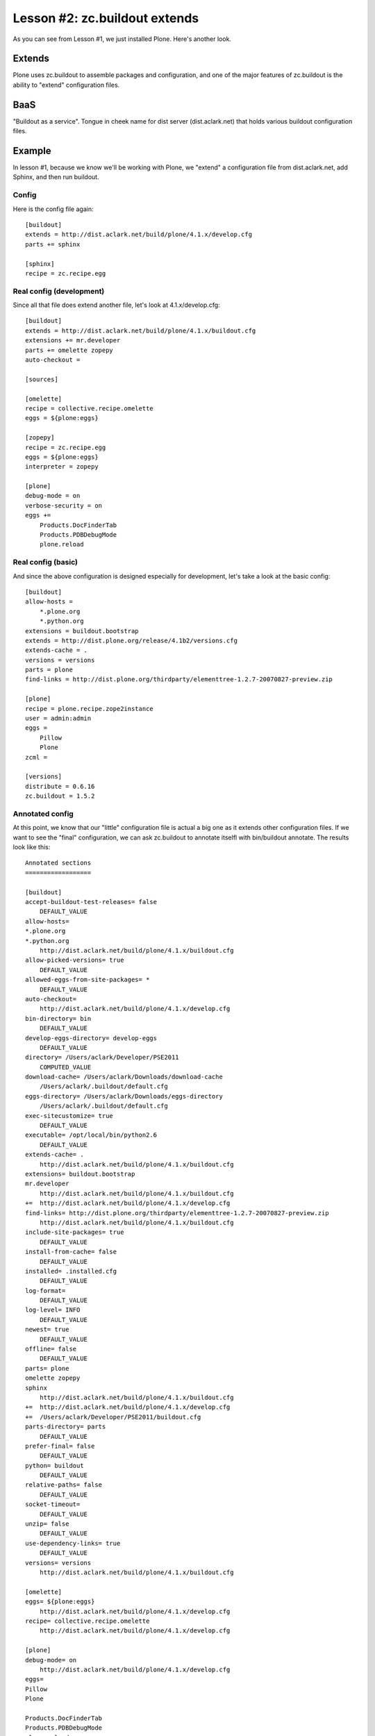 
Lesson #2: zc.buildout extends
==============================

As you can see from Lesson #1, we just installed Plone. Here's another look.

Extends
-------

Plone uses zc.buildout to assemble packages and configuration, and one of the major features of zc.buildout is the ability to "extend" configuration files.

BaaS
----

"Buildout as a service". Tongue in cheek name for dist server (dist.aclark.net) that holds various buildout configuration files.

Example
-------

In lesson #1, because we know we'll be working with Plone, we "extend" a configuration file from dist.aclark.net, add Sphinx, and then run buildout.

Config
~~~~~~

Here is the config file again::

    [buildout]
    extends = http://dist.aclark.net/build/plone/4.1.x/develop.cfg
    parts += sphinx

    [sphinx]
    recipe = zc.recipe.egg


Real config (development)
~~~~~~~~~~~~~~~~~~~~~~~~~

Since all that file does extend another file, let's look at 4.1.x/develop.cfg::

    [buildout]
    extends = http://dist.aclark.net/build/plone/4.1.x/buildout.cfg
    extensions += mr.developer
    parts += omelette zopepy
    auto-checkout =

    [sources]

    [omelette]
    recipe = collective.recipe.omelette
    eggs = ${plone:eggs}

    [zopepy]
    recipe = zc.recipe.egg
    eggs = ${plone:eggs}
    interpreter = zopepy

    [plone]
    debug-mode = on
    verbose-security = on
    eggs +=
        Products.DocFinderTab
        Products.PDBDebugMode
        plone.reload

Real config (basic)
~~~~~~~~~~~~~~~~~~~

And since the above configuration is designed especially for development, let's take a look at the basic config::

    [buildout]
    allow-hosts =
        *.plone.org
        *.python.org
    extensions = buildout.bootstrap
    extends = http://dist.plone.org/release/4.1b2/versions.cfg
    extends-cache = .
    versions = versions
    parts = plone
    find-links = http://dist.plone.org/thirdparty/elementtree-1.2.7-20070827-preview.zip

    [plone]
    recipe = plone.recipe.zope2instance
    user = admin:admin
    eggs =
        Pillow
        Plone
    zcml =

    [versions]
    distribute = 0.6.16
    zc.buildout = 1.5.2

Annotated config
~~~~~~~~~~~~~~~~

At this point, we know that our "little" configuration file is actual a big one as it extends other configuration files. If we want to see the "final" configuration, we can ask zc.buildout to annotate itselfl with bin/buildout annotate. The results look like this::

    Annotated sections
    ==================

    [buildout]
    accept-buildout-test-releases= false
        DEFAULT_VALUE
    allow-hosts= 
    *.plone.org
    *.python.org
        http://dist.aclark.net/build/plone/4.1.x/buildout.cfg
    allow-picked-versions= true
        DEFAULT_VALUE
    allowed-eggs-from-site-packages= *
        DEFAULT_VALUE
    auto-checkout= 
        http://dist.aclark.net/build/plone/4.1.x/develop.cfg
    bin-directory= bin
        DEFAULT_VALUE
    develop-eggs-directory= develop-eggs
        DEFAULT_VALUE
    directory= /Users/aclark/Developer/PSE2011
        COMPUTED_VALUE
    download-cache= /Users/aclark/Downloads/download-cache
        /Users/aclark/.buildout/default.cfg
    eggs-directory= /Users/aclark/Downloads/eggs-directory
        /Users/aclark/.buildout/default.cfg
    exec-sitecustomize= true
        DEFAULT_VALUE
    executable= /opt/local/bin/python2.6
        DEFAULT_VALUE
    extends-cache= .
        http://dist.aclark.net/build/plone/4.1.x/buildout.cfg
    extensions= buildout.bootstrap
    mr.developer
        http://dist.aclark.net/build/plone/4.1.x/buildout.cfg
    +=  http://dist.aclark.net/build/plone/4.1.x/develop.cfg
    find-links= http://dist.plone.org/thirdparty/elementtree-1.2.7-20070827-preview.zip
        http://dist.aclark.net/build/plone/4.1.x/buildout.cfg
    include-site-packages= true
        DEFAULT_VALUE
    install-from-cache= false
        DEFAULT_VALUE
    installed= .installed.cfg
        DEFAULT_VALUE
    log-format= 
        DEFAULT_VALUE
    log-level= INFO
        DEFAULT_VALUE
    newest= true
        DEFAULT_VALUE
    offline= false
        DEFAULT_VALUE
    parts= plone
    omelette zopepy
    sphinx
        http://dist.aclark.net/build/plone/4.1.x/buildout.cfg
    +=  http://dist.aclark.net/build/plone/4.1.x/develop.cfg
    +=  /Users/aclark/Developer/PSE2011/buildout.cfg
    parts-directory= parts
        DEFAULT_VALUE
    prefer-final= false
        DEFAULT_VALUE
    python= buildout
        DEFAULT_VALUE
    relative-paths= false
        DEFAULT_VALUE
    socket-timeout= 
        DEFAULT_VALUE
    unzip= false
        DEFAULT_VALUE
    use-dependency-links= true
        DEFAULT_VALUE
    versions= versions
        http://dist.aclark.net/build/plone/4.1.x/buildout.cfg

    [omelette]
    eggs= ${plone:eggs}
        http://dist.aclark.net/build/plone/4.1.x/develop.cfg
    recipe= collective.recipe.omelette
        http://dist.aclark.net/build/plone/4.1.x/develop.cfg

    [plone]
    debug-mode= on
        http://dist.aclark.net/build/plone/4.1.x/develop.cfg
    eggs= 
    Pillow
    Plone

    Products.DocFinderTab
    Products.PDBDebugMode
    plone.reload
        http://dist.aclark.net/build/plone/4.1.x/buildout.cfg
    +=  http://dist.aclark.net/build/plone/4.1.x/develop.cfg
    recipe= plone.recipe.zope2instance
        http://dist.aclark.net/build/plone/4.1.x/buildout.cfg
    user= admin:admin
        http://dist.aclark.net/build/plone/4.1.x/buildout.cfg
    verbose-security= on
        http://dist.aclark.net/build/plone/4.1.x/develop.cfg
    zcml= 
        http://dist.aclark.net/build/plone/4.1.x/buildout.cfg

    [sources]

    [sphinx]
    recipe= zc.recipe.egg
        /Users/aclark/Developer/PSE2011/buildout.cfg

    [versions]
    AccessControl= 2.13.4
        http://download.zope.org/Zope2/index/2.13.6/versions.cfg
    Acquisition= 2.13.7
        http://download.zope.org/Zope2/index/2.13.6/versions.cfg
    ClientForm= 0.2.10
        http://download.zope.org/zopetoolkit/index/1.0.2/ztk-versions.cfg
    DateTime= 2.12.6
        http://download.zope.org/Zope2/index/2.13.6/versions.cfg
    DocumentTemplate= 2.13.1
        http://download.zope.org/Zope2/index/2.13.6/versions.cfg
    ExtensionClass= 2.13.2
        http://download.zope.org/Zope2/index/2.13.6/versions.cfg
    Jinja2= 2.5.5
        http://download.zope.org/zopetoolkit/index/1.0.2/ztk-versions.cfg
    Markdown= 2.0.3
        http://dist.plone.org/release/4.1b2/versions.cfg
    Missing= 2.13.1
        http://download.zope.org/Zope2/index/2.13.6/versions.cfg
    MultiMapping= 2.13.0
        http://download.zope.org/Zope2/index/2.13.6/versions.cfg
    PIL= 1.1.6
        http://dist.plone.org/release/4.1b2/versions.cfg
    Paste= 1.7.5.1
        http://download.zope.org/zopetoolkit/index/1.0.2/ztk-versions.cfg
    PasteDeploy= 1.3.4
        http://download.zope.org/zopetoolkit/index/1.0.2/ztk-versions.cfg
    PasteScript= 1.7.3
        http://download.zope.org/zopetoolkit/index/1.0.2/ztk-versions.cfg
    Persistence= 2.13.2
        http://download.zope.org/Zope2/index/2.13.6/versions.cfg
    Plone= 4.1b2
        http://dist.plone.org/release/4.1b2/versions.cfg
    Products.ATContentTypes= 2.1.1
        http://dist.plone.org/release/4.1b2/versions.cfg
    …
    Pygments= 1.3.1
        http://download.zope.org/zopetoolkit/index/1.0.2/ztk-versions.cfg
    Record= 2.13.0
        http://download.zope.org/Zope2/index/2.13.6/versions.cfg
    RestrictedPython= 3.6.0
        http://download.zope.org/zopetoolkit/index/1.0.2/ztk-versions.cfg
    Sphinx= 1.0.7
        http://download.zope.org/zopetoolkit/index/1.0.2/ztk-versions.cfg
    Unidecode= 0.04.1
        http://dist.plone.org/release/4.1b2/versions.cfg
    ZConfig= 2.9.0
        http://download.zope.org/Zope2/index/2.13.6/versions.cfg
    ZODB3= 3.10.2
        http://download.zope.org/Zope2/index/2.13.6/versions.cfg
    Zope2= 2.13.6
        http://download.zope.org/Zope2/index/2.13.6/versions.cfg
    ZopeUndo= 2.12.0
        http://download.zope.org/Zope2/index/2.13.6/versions.cfg
    archetypes.kss= 1.7.0
        http://dist.plone.org/release/4.1b2/versions.cfg
    archetypes.referencebrowserwidget= 2.3
        http://dist.plone.org/release/4.1b2/versions.cfg
    archetypes.schemaextender= 2.1
        http://dist.plone.org/release/4.1b2/versions.cfg
    argparse= 1.1
        http://download.zope.org/zopetoolkit/index/1.0.2/ztk-versions.cfg
    borg.localrole= 3.0.2
        http://dist.plone.org/release/4.1b2/versions.cfg
    collective.monkeypatcher= 1.0.1
        http://dist.plone.org/release/4.1b2/versions.cfg
    collective.testcaselayer= 1.3
        http://dist.plone.org/release/4.1b2/versions.cfg
    collective.z3cform.datetimewidget= 1.0
        http://dist.plone.org/release/4.1b2/versions.cfg
    distribute= 0.6.16
        http://dist.aclark.net/build/plone/4.1.x/buildout.cfg
    docutils= 0.7
        http://download.zope.org/zopetoolkit/index/1.0.2/ztk-versions.cfg
    elementtree= 1.2.7-20070827-preview
        http://dist.plone.org/release/4.1b2/versions.cfg
    feedparser= 4.1
        http://dist.plone.org/release/4.1b2/versions.cfg
    five.customerize= 1.0.1
        http://dist.plone.org/release/4.1b2/versions.cfg
    five.formlib= 1.0.4
        http://dist.plone.org/release/4.1b2/versions.cfg
    five.globalrequest= 1.0
        http://dist.plone.org/release/4.1b2/versions.cfg
    five.localsitemanager= 2.0.5
        http://dist.plone.org/release/4.1b2/versions.cfg
    initgroups= 2.13.0
        http://download.zope.org/Zope2/index/2.13.6/versions.cfg
    kss.core= 1.6.1
        http://dist.plone.org/release/4.1b2/versions.cfg
    lxml= 2.2.8
        http://download.zope.org/zopetoolkit/index/1.0.2/ztk-versions.cfg
    mailinglogger= 3.3.3
        http://dist.plone.org/release/4.1b2/versions.cfg
    manuel= 1.1.1
        http://download.zope.org/Zope2/index/2.13.6/versions.cfg
    mechanize= 0.2.5
        http://download.zope.org/Zope2/index/2.13.6/versions.cfg
    mr.developer= 1.17
        http://dist.plone.org/release/4.1b2/versions.cfg
    nt-svcutils= 2.13.0
        http://download.zope.org/Zope2/index/2.13.6/versions.cfg
    plone.app.blob= 1.4
        http://dist.plone.org/release/4.1b2/versions.cfg
    …
    plonetheme.classic= 1.1
        http://dist.plone.org/release/4.1b2/versions.cfg
    plonetheme.sunburst= 1.1.2
        http://dist.plone.org/release/4.1b2/versions.cfg
    py= 1.3.4
        http://download.zope.org/zopetoolkit/index/1.0.2/ztk-versions.cfg
    python-dateutil= 1.5
        http://dist.plone.org/release/4.1b2/versions.cfg
    python-gettext= 1.1.1
        http://download.zope.org/Zope2/index/2.13.6/versions.cfg
    python-openid= 2.2.5
        http://dist.plone.org/release/4.1b2/versions.cfg
    pytz= 2011e
        http://download.zope.org/Zope2/index/2.13.6/versions.cfg
    repoze.retry= 1.0
        http://download.zope.org/Zope2/index/2.13.6/versions.cfg
    repoze.tm2= 1.0b1
        http://download.zope.org/Zope2/index/2.13.6/versions.cfg
    repoze.who= 2.0a4
        http://download.zope.org/Zope2/index/2.13.6/versions.cfg
    roman= 1.4.0
        http://download.zope.org/zopetoolkit/index/1.0.2/zopeapp-versions.cfg
    setuptools= 0.6c11
        http://download.zope.org/zopetoolkit/index/1.0.2/ztk-versions.cfg
    simplejson= 2.1.3
        http://dist.plone.org/release/4.1b2/versions.cfg
    tempstorage= 2.12.1
        http://download.zope.org/Zope2/index/2.13.6/versions.cfg
    tl.eggdeps= 0.4
        http://download.zope.org/zopetoolkit/index/1.0.2/ztk-versions.cfg
    transaction= 1.1.1
        http://download.zope.org/zopetoolkit/index/1.0.2/ztk-versions.cfg
    unittest2= 0.5.1
        http://download.zope.org/zopetoolkit/index/1.0.2/ztk-versions.cfg
    wicked= 1.1.9
        http://dist.plone.org/release/4.1b2/versions.cfg
    wsgi-intercept= 0.4
        http://download.zope.org/zopetoolkit/index/1.0.2/zopeapp-versions.cfg
    z3c.autoinclude= 0.3.4
        http://dist.plone.org/release/4.1b2/versions.cfg
    z3c.batching= 1.1.0
        http://dist.plone.org/release/4.1b2/versions.cfg
    z3c.caching= 2.0a1
        http://dist.plone.org/release/4.1b2/versions.cfg
    z3c.checkversions= 0.4.1
        http://download.zope.org/zopetoolkit/index/1.0.2/ztk-versions.cfg
    z3c.coverage= 1.2.0
        http://dist.plone.org/release/4.1b2/versions.cfg
    z3c.form= 2.4.1
        http://dist.plone.org/release/4.1b2/versions.cfg
    z3c.formwidget.query= 0.5
        http://dist.plone.org/release/4.1b2/versions.cfg
    z3c.recipe.compattest= 0.12.2
        http://download.zope.org/zopetoolkit/index/1.0.2/ztk-versions.cfg
    z3c.recipe.depgraph= 0.5
        http://download.zope.org/zopetoolkit/index/1.0.2/ztk-versions.cfg
    z3c.recipe.sphinxdoc= 0.0.8
        http://download.zope.org/zopetoolkit/index/1.0.2/ztk-versions.cfg
    z3c.zcmlhook= 1.0b1
        http://dist.plone.org/release/4.1b2/versions.cfg
    zExceptions= 2.13.0
        http://download.zope.org/Zope2/index/2.13.6/versions.cfg
    zLOG= 2.11.1
        http://download.zope.org/Zope2/index/2.13.6/versions.cfg
    zc.buildout= 1.5.2
        http://dist.aclark.net/build/plone/4.1.x/buildout.cfg
    zc.lockfile= 1.0.0
        http://download.zope.org/zopetoolkit/index/1.0.2/ztk-versions.cfg
    zc.recipe.egg= 1.2.2
        http://download.zope.org/zopetoolkit/index/1.0.2/ztk-versions.cfg
    zc.recipe.testrunner= 1.2.1
        http://download.zope.org/zopetoolkit/index/1.0.2/ztk-versions.cfg
    zc.resourcelibrary= 1.3.2
        http://download.zope.org/zopetoolkit/index/1.0.2/ztk-versions.cfg
    zc.sourcefactory= 0.7.0
        http://download.zope.org/zopetoolkit/index/1.0.2/zopeapp-versions.cfg
    zdaemon= 2.0.4
        http://download.zope.org/zopetoolkit/index/1.0.2/ztk-versions.cfg
    zodbcode= 3.4.0
        http://download.zope.org/zopetoolkit/index/1.0.2/zopeapp-versions.cfg
    zope.annotation= 3.5.0
        http://download.zope.org/zopetoolkit/index/1.0.2/ztk-versions.cfg
    zope.app.apidoc= 3.7.5
        http://download.zope.org/zopetoolkit/index/1.0.2/zopeapp-versions.cfg
    …

    [zopepy]
    eggs= ${plone:eggs}
        http://dist.aclark.net/build/plone/4.1.x/develop.cfg
    interpreter= zopepy
        http://dist.aclark.net/build/plone/4.1.x/develop.cfg
    recipe= zc.recipe.egg
        http://dist.aclark.net/build/plone/4.1.x/develop.cfg

Takeaway
--------

* One major feature of zc.buildout is the ability to extend configuration files
